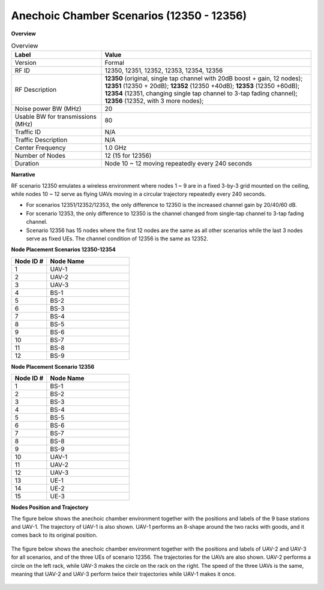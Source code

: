 Anechoic Chamber Scenarios (12350 - 12356) 
==========================================

**Overview**

.. list-table:: Overview
   :widths: 30 70
   :header-rows: 1

   * - Label
     - Value
   * - Version
     - Formal
   * - RF ID
     - 12350, 12351, 12352, 12353, 12354, 12356
   * - RF Description
     - **12350** (original, single tap channel with 20dB boost + gain, 12 nodes);
       **12351** (12350 + 20dB);
       **12352** (12350 +40dB);
       **12353** (12350 +60dB);
       **12354** (12351, changing single tap channel to 3-tap fading channel);
       **12356** (12352, with 3 more nodes);
   * - Noise power BW (MHz)
     - 20
   * - Usable BW for transmissions (MHz)
     - 80
   * - Traffic ID
     - N/A
   * - Traffic Description
     - N/A
   * - Center Frequency
     - 1.0 GHz
   * - Number of Nodes
     - 12 (15 for 12356)
   * - Duration
     - Node 10 ~ 12 moving repeatedly every 240 seconds

**Narrative**

RF scenario 12350 emulates a wireless environment where nodes 1 ~ 9 are in a fixed 3-by-3 grid mounted on the ceiling, while nodes 10 ~ 12 serve as flying UAVs moving in a circular trajectory repeatedly every 240 seconds.

- For scenarios 12351/12352/12353, the only difference to 12350 is the increased channel gain by 20/40/60 dB.
- For scenario 12353, the only difference to 12350 is the channel changed from single-tap channel to 3-tap fading channel.
- Scenario 12356 has 15 nodes where the first 12 nodes are the same as all other scenarios while the last 3 nodes serve as fixed UEs. The channel condition of 12356 is the same as 12352.

**Node Placement Scenarios 12350-12354**

.. list-table::
   :widths: 30 70
   :header-rows: 1

   * - Node ID #
     - Node Name
   * - 1
     - UAV-1
   * - 2
     - UAV-2
   * - 3
     - UAV-3
   * - 4
     - BS-1
   * - 5
     - BS-2
   * - 6
     - BS-3
   * - 7
     - BS-4
   * - 8
     - BS-5
   * - 9
     - BS-6
   * - 10
     - BS-7
   * - 11
     - BS-8
   * - 12
     - BS-9

**Node Placement Scenario 12356**

.. list-table::
   :widths: 30 70
   :header-rows: 1

   * - Node ID #
     - Node Name
   * - 1
     - BS-1
   * - 2
     - BS-2
   * - 3
     - BS-3
   * - 4
     - BS-4
   * - 5
     - BS-5
   * - 6
     - BS-6
   * - 7
     - BS-7
   * - 8
     - BS-8
   * - 9
     - BS-9
   * - 10
     - UAV-1
   * - 11
     - UAV-2
   * - 12
     - UAV-3
   * - 13
     - UE-1
   * - 14
     - UE-2
   * - 15
     - UE-3

**Nodes Position and Trajectory**

The figure below shows the anechoic chamber environment together with the positions and labels of the 9 base stations and UAV-1. The trajectory of UAV-1 is also shown. UAV-1 performs an 8-shape around the two racks with goods, and it comes back to its original position.

.. figure:: /_static/images/user_guide/wiki/scenarios/anechoic_chamber/anechoic_1.png
   :width: 300px
   :alt: Anechoic Chamber Node Placement
   :align: center

The figure below shows the anechoic chamber environment together with the positions and labels of UAV-2 and UAV-3 for all scenarios, and of the three UEs of scenario 12356. The trajectories for the UAVs are also shown. UAV-2 performs a circle on the left rack, while UAV-3 makes the circle on the rack on the right. The speed of the three UAVs is the same, meaning that UAV-2 and UAV-3 perform twice their trajectories while UAV-1 makes it once.

.. figure:: /_static/images/user_guide/wiki/scenarios/anechoic_chamber/anechoic_2.png
   :width: 300px
   :alt: Anechoic Chamber Node Placement
   :align: center
